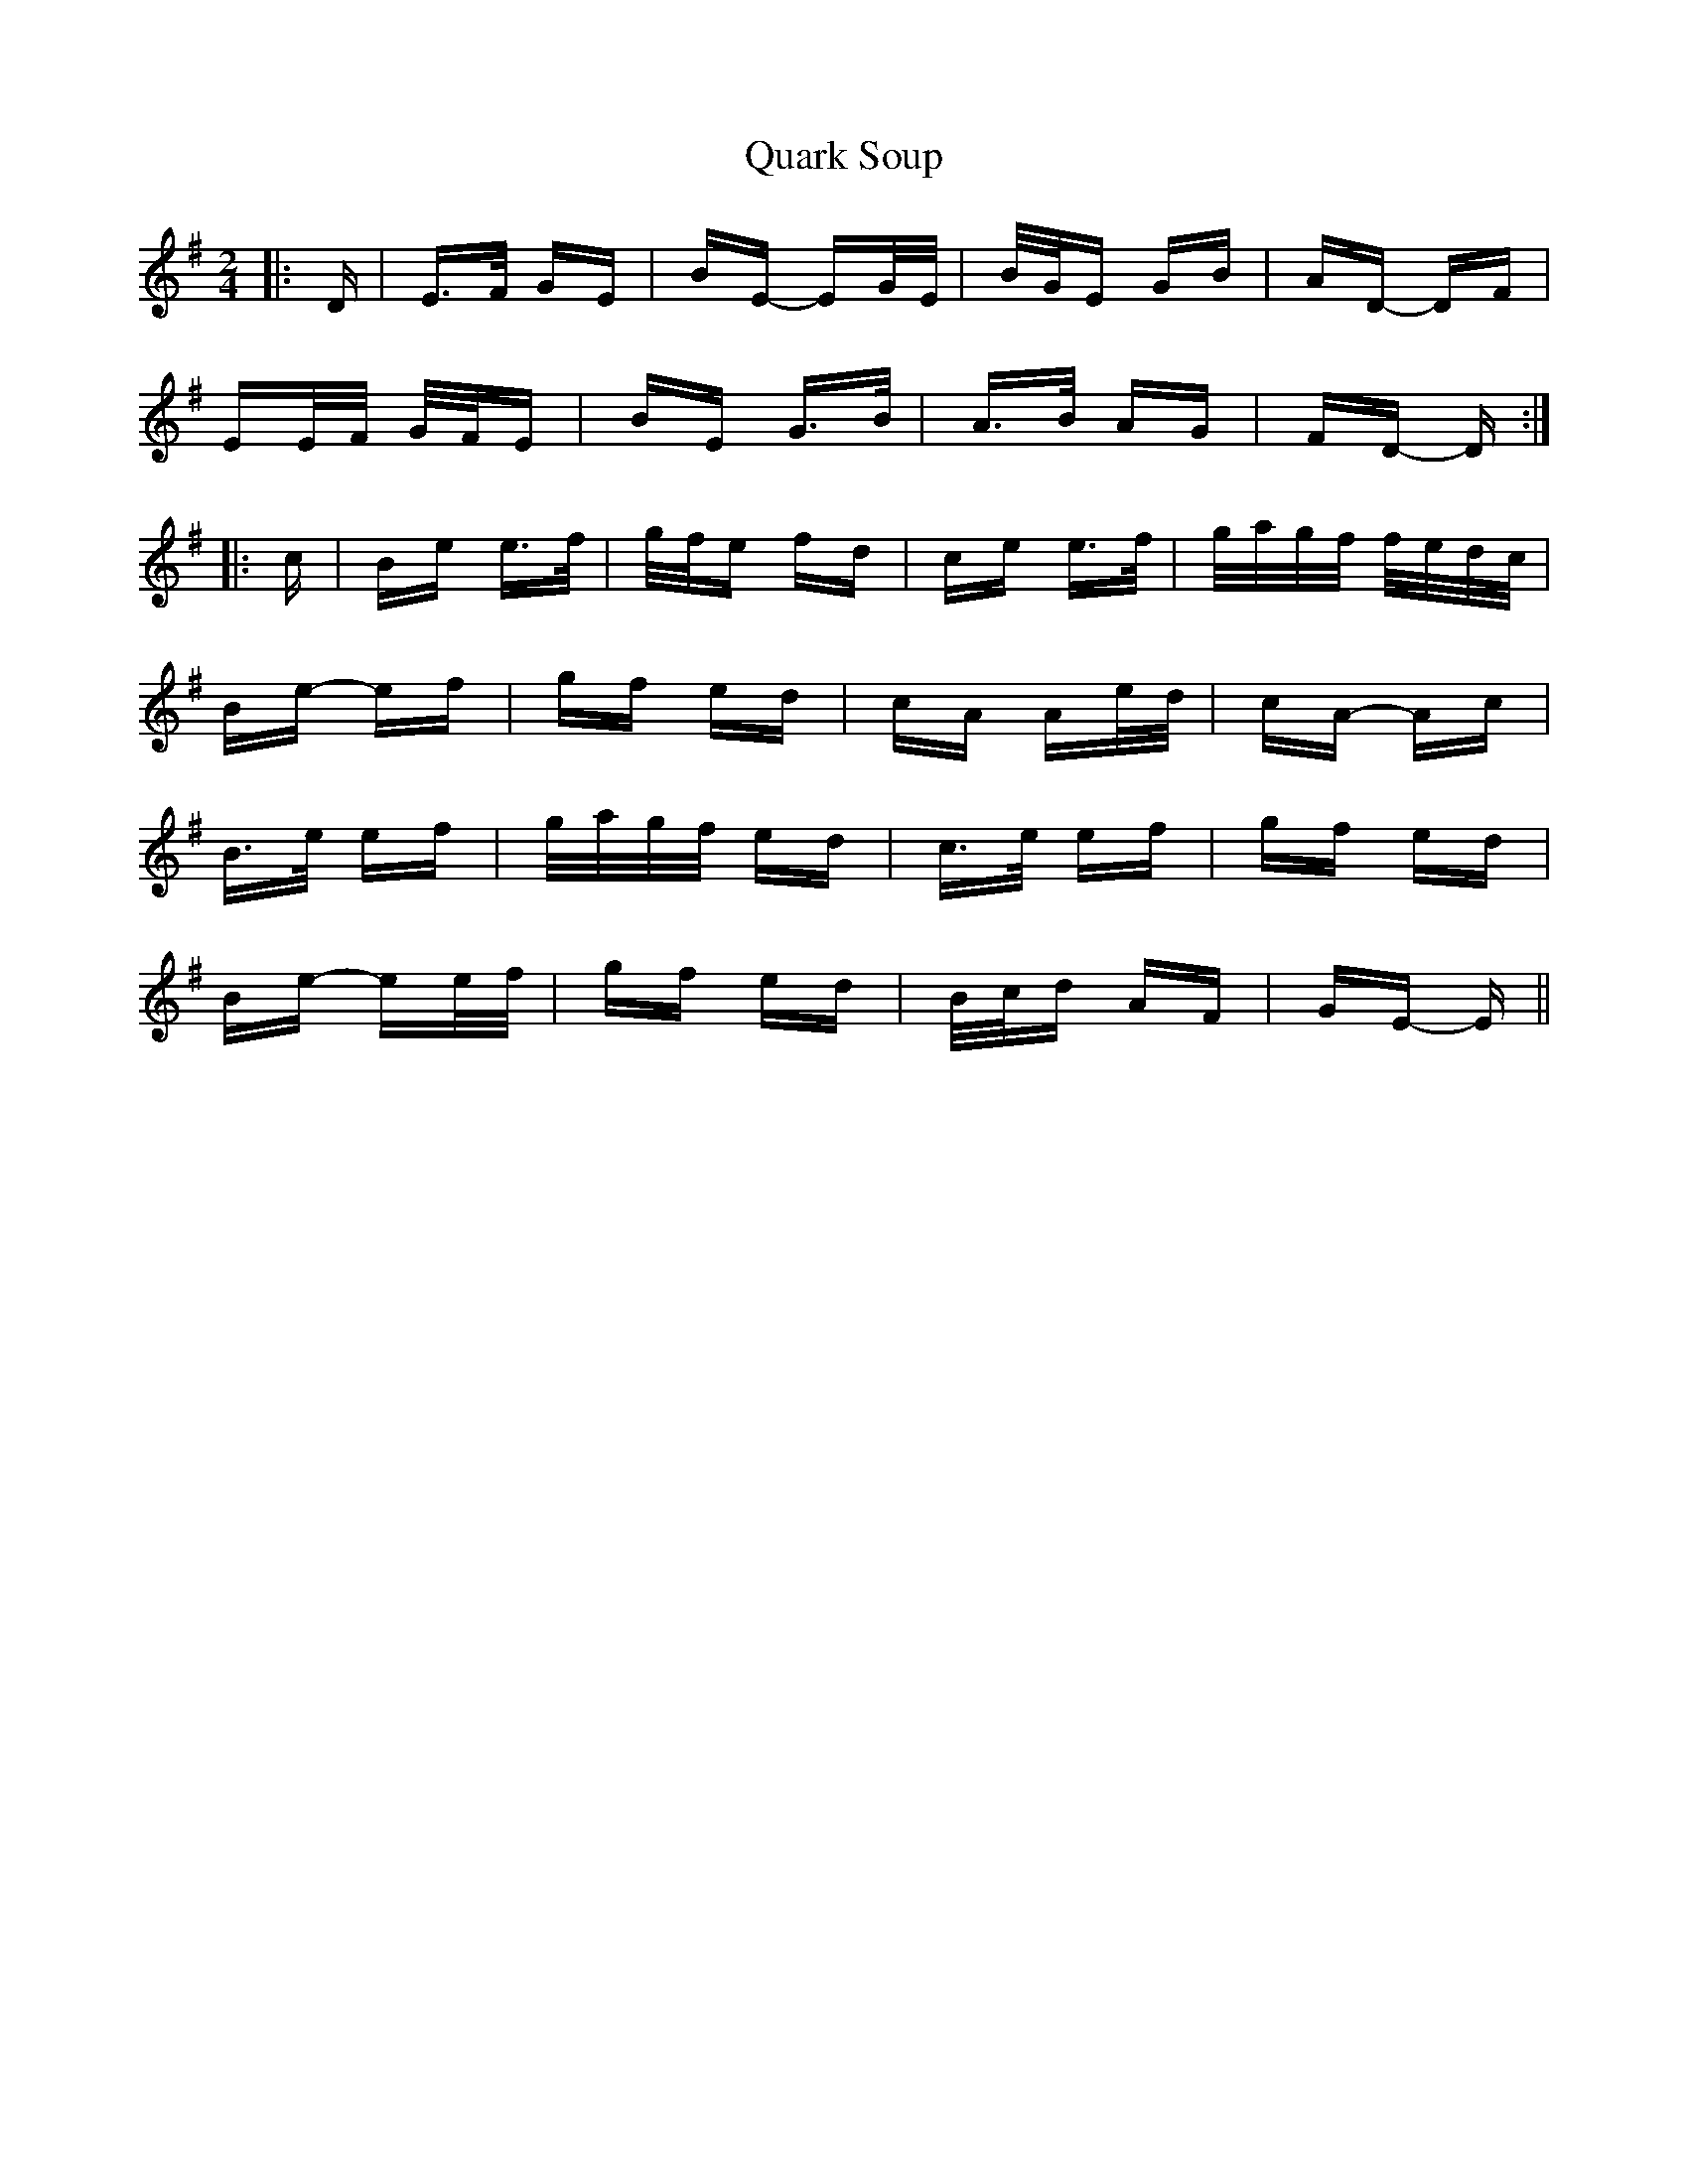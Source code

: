 X: 33320
T: Quark Soup
R: polka
M: 2/4
K: Eminor
|:D|E>F GE|BE- EG/E/|B/G/E GB|AD- DF|
EE/F/ G/F/E|BE G>B|A>B AG|FD- D:|
|:c|Be e>f|g/f/e fd|ce e>f|g/a/g/f/ f/e/d/c/|
Be- ef|gf ed|cA Ae/d/|cA- Ac|
B>e ef|g/a/g/f/ ed|c>e ef|gf ed|
Be- ee/f/|gf ed|B/c/d AF|GE- E||

